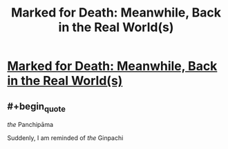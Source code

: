#+TITLE: Marked for Death: Meanwhile, Back in the Real World(s)

* [[https://forums.sufficientvelocity.com/posts/6446852/][Marked for Death: Meanwhile, Back in the Real World(s)]]
:PROPERTIES:
:Author: hackerkiba
:Score: 4
:DateUnix: 1468550102.0
:END:

** #+begin_quote
  /the/ Panchipāma
#+end_quote

Suddenly, I am reminded of /the/ Ginpachi
:PROPERTIES:
:Author: blazinghand
:Score: 1
:DateUnix: 1468615866.0
:END:
